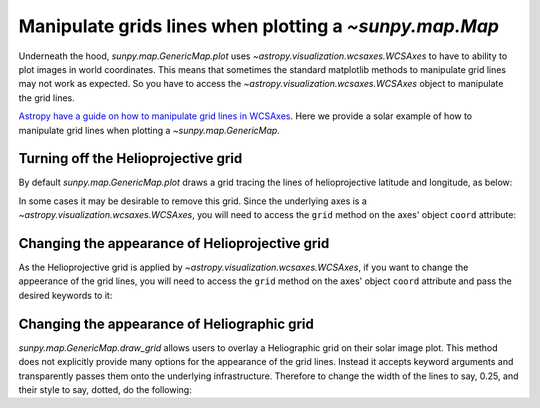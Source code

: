 .. _how-to-manipulate-grid-lines-in-image-plots:

*******************************************************
Manipulate grids lines when plotting a `~sunpy.map.Map`
*******************************************************

Underneath the hood, `sunpy.map.GenericMap.plot` uses `~astropy.visualization.wcsaxes.WCSAxes` to have to ability to plot images in world coordinates.
This means that sometimes the standard matplotlib methods to manipulate grid lines may not work as expected.
So you have to access the `~astropy.visualization.wcsaxes.WCSAxes` object to manipulate the grid lines.

`Astropy have a guide on how to manipulate grid lines in WCSAxes <https://docs.astropy.org/en/stable/visualization/wcsaxes/index.html>`__.
Here we provide a solar example of how to manipulate grid lines when plotting a `~sunpy.map.GenericMap`.

Turning off the Helioprojective grid
====================================

By default `sunpy.map.GenericMap.plot` draws a grid tracing the lines of helioprojective latitude and longitude, as below:

.. plot::
    :include-source:
    :context: close-figs

    import matplotlib.pyplot as plt
    import astropy.units as u

    import sunpy.map
    from sunpy.data.sample import HMI_LOS_IMAGE

    smap = sunpy.map.Map(HMI_LOS_IMAGE)

    fig = plt.figure()
    ax = fig.add_subplot(111, projection=smap)

    smap.plot(axes=ax)

    plt.show()

In some cases it may be desirable to remove this grid.
Since the underlying axes is a `~astropy.visualization.wcsaxes.WCSAxes`, you will need to access the ``grid`` method on the axes' object ``coord`` attribute:

.. plot::
    :include-source:
    :context: close-figs

    fig = plt.figure()
    ax = fig.add_subplot(111, projection=smap)

    smap.plot(axes=ax)

    ax.coords[0].grid(draw_grid=False)  # Disable grid for 1st axis
    ax.coords[1].grid(draw_grid=False)  # Disable grid for 2nd axis

    plt.show()

Changing the appearance of Helioprojective grid
===============================================

As the Helioprojective grid is applied by  `~astropy.visualization.wcsaxes.WCSAxes`, if you want to change the appeerance of the grid lines, you will need to access the ``grid`` method on the axes' object ``coord`` attribute and pass the desired keywords to it:

.. plot::
    :include-source:
    :context: close-figs

    fig = plt.figure()
    ax = fig.add_subplot(111, projection=smap)

    smap.plot(axes=ax)

    ax.coords[0].grid(color='yellow', linestyle='solid', alpha=0.5)
    ax.coords[1].grid(color='red', linestyle='dotted', alpha=0.5)

    plt.show()

Changing the appearance of Heliographic grid
============================================

`sunpy.map.GenericMap.draw_grid` allows users to overlay a Heliographic grid on their solar image plot.
This method does not explicitly provide many options for the appearance of the grid lines.
Instead it accepts keyword arguments and transparently passes them onto the underlying infrastructure.
Therefore to change the width of the lines to say, 0.25, and their style to say, dotted, do the following:

.. plot::
    :include-source:
    :context: close-figs

    fig = plt.figure()
    ax = fig.add_subplot(111, projection=smap)

    smap.plot(axes=ax)

    smap.draw_grid(axes=ax, linewidth=0.25, linestyle="dotted")

    plt.show()
